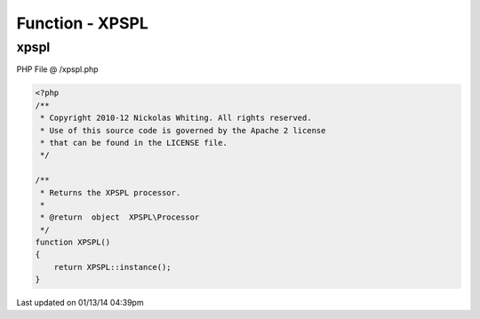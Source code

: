 .. /xpspl.php generated using Docpx v1.0.0 on 01/13/14 04:39pm


Function - XPSPL
****************


.. function:: XPSPL()


    Returns the XPSPL processor.

    :rtype: object XPSPL\Processor



xpspl
=====
PHP File @ /xpspl.php

.. code-block:: php

	<?php
	/**
	 * Copyright 2010-12 Nickolas Whiting. All rights reserved.
	 * Use of this source code is governed by the Apache 2 license
	 * that can be found in the LICENSE file.
	 */
	
	/**
	 * Returns the XPSPL processor.
	 * 
	 * @return  object  XPSPL\Processor
	 */
	function XPSPL()
	{
	    return XPSPL::instance();
	}

Last updated on 01/13/14 04:39pm